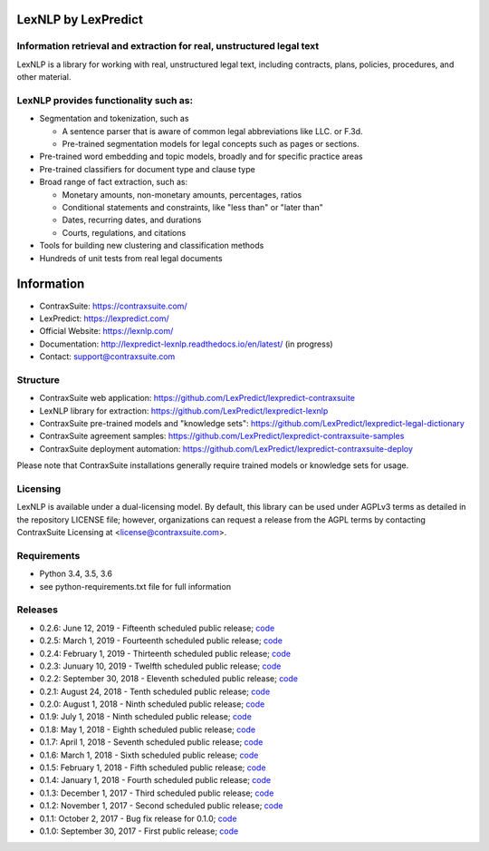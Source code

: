 |Build Status| |Coverage Status| |image2| |Docs|

LexNLP by LexPredict
====================

Information retrieval and extraction for real, unstructured legal text
----------------------------------------------------------------------

LexNLP is a library for working with real, unstructured legal text,
including contracts, plans, policies, procedures, and other material.

LexNLP provides functionality such as:
--------------------------------------

-  Segmentation and tokenization, such as

   -  A sentence parser that is aware of common legal abbreviations like
      LLC. or F.3d.
   -  Pre-trained segmentation models for legal concepts such as pages
      or sections.

-  Pre-trained word embedding and topic models, broadly and for specific
   practice areas
-  Pre-trained classifiers for document type and clause type
-  Broad range of fact extraction, such as:

   -  Monetary amounts, non-monetary amounts, percentages, ratios
   -  Conditional statements and constraints, like "less than" or "later
      than"
   -  Dates, recurring dates, and durations
   -  Courts, regulations, and citations

-  Tools for building new clustering and classification methods
-  Hundreds of unit tests from real legal documents

.. figure:: https://s3.amazonaws.com/lexpredict.com-marketing/graphics/lexpredict_lexnlp_logo_horizontal_1.png
   :alt: Logo

Information
===========

-  ContraxSuite: https://contraxsuite.com/
-  LexPredict: https://lexpredict.com/
-  Official Website: https://lexnlp.com/
-  Documentation: http://lexpredict-lexnlp.readthedocs.io/en/latest/
   (in progress)
-  Contact: support@contraxsuite.com

Structure
---------

-  ContraxSuite web application:
   https://github.com/LexPredict/lexpredict-contraxsuite
-  LexNLP library for extraction:
   https://github.com/LexPredict/lexpredict-lexnlp
-  ContraxSuite pre-trained models and "knowledge sets":
   https://github.com/LexPredict/lexpredict-legal-dictionary
-  ContraxSuite agreement samples:
   https://github.com/LexPredict/lexpredict-contraxsuite-samples
-  ContraxSuite deployment automation:
   https://github.com/LexPredict/lexpredict-contraxsuite-deploy

Please note that ContraxSuite installations generally require trained models
or knowledge sets for usage.

Licensing
---------

LexNLP is available under a dual-licensing model. By default, this
library can be used under AGPLv3 terms as detailed in the repository
LICENSE file; however, organizations can request a release from the AGPL
terms by contacting ContraxSuite Licensing at
<license@contraxsuite.com>.

Requirements
---------

-  Python 3.4, 3.5, 3.6
-  see python-requirements.txt file for full information

Releases
--------

-  0.2.6: June 12, 2019 - Fifteenth scheduled public release;
   `code <https://github.com/LexPredict/lexpredict-lexnlp/tree/0.2.6>`__
-  0.2.5: March 1, 2019 - Fourteenth scheduled public release;
   `code <https://github.com/LexPredict/lexpredict-lexnlp/tree/0.2.5>`__
-  0.2.4: February 1, 2019 - Thirteenth scheduled public release;
   `code <https://github.com/LexPredict/lexpredict-lexnlp/tree/0.2.4>`__
-  0.2.3: Junuary 10, 2019 - Twelfth scheduled public release;
   `code <https://github.com/LexPredict/lexpredict-lexnlp/tree/0.2.3>`__
-  0.2.2: September 30, 2018 - Eleventh scheduled public release;
   `code <https://github.com/LexPredict/lexpredict-lexnlp/tree/0.2.2>`__
-  0.2.1: August 24, 2018 - Tenth scheduled public release;
   `code <https://github.com/LexPredict/lexpredict-lexnlp/tree/0.2.1>`__
-  0.2.0: August 1, 2018 - Ninth scheduled public release;
   `code <https://github.com/LexPredict/lexpredict-lexnlp/tree/0.2.0>`__
-  0.1.9: July 1, 2018 - Ninth scheduled public release;
   `code <https://github.com/LexPredict/lexpredict-lexnlp/tree/0.1.9>`__
-  0.1.8: May 1, 2018 - Eighth scheduled public release;
   `code <https://github.com/LexPredict/lexpredict-lexnlp/tree/0.1.8>`__
-  0.1.7: April 1, 2018 - Seventh scheduled public release;
   `code <https://github.com/LexPredict/lexpredict-lexnlp/tree/0.1.7>`__
-  0.1.6: March 1, 2018 - Sixth scheduled public release;
   `code <https://github.com/LexPredict/lexpredict-lexnlp/tree/0.1.6>`__
-  0.1.5: February 1, 2018 - Fifth scheduled public release;
   `code <https://github.com/LexPredict/lexpredict-lexnlp/tree/0.1.5>`__
-  0.1.4: January 1, 2018 - Fourth scheduled public release;
   `code <https://github.com/LexPredict/lexpredict-lexnlp/tree/0.1.4>`__
-  0.1.3: December 1, 2017 - Third scheduled public release;
   `code <https://github.com/LexPredict/lexpredict-lexnlp/tree/0.1.3>`__
-  0.1.2: November 1, 2017 - Second scheduled public release;
   `code <https://github.com/LexPredict/lexpredict-lexnlp/tree/0.1.2>`__
-  0.1.1: October 2, 2017 - Bug fix release for 0.1.0;
   `code <https://github.com/LexPredict/lexpredict-lexnlp/tree/0.1.1>`__
-  0.1.0: September 30, 2017 - First public release;
   `code <https://github.com/LexPredict/lexpredict-lexnlp/tree/0.1.0>`__

.. |Build Status| image:: https://travis-ci.org/LexPredict/lexpredict-lexnlp.svg?branch=master
   :target: https://travis-ci.org/LexPredict/lexpredict-lexnlp
.. |Coverage Status| image:: https://coveralls.io/repos/github/LexPredict/lexpredict-lexnlp/badge.svg?branch=master
   :target: https://coveralls.io/github/LexPredict/lexpredict-lexnlp?branch=0.1.8
.. |image2| image:: https://tokei.rs/b1/github/lexpredict/lexpredict-lexnlp?category=code
   :target: https://github.com/lexpredict/lexpredict-lexnlp
.. |Docs| image:: https://readthedocs.org/projects/lexpredict-lexnlp/badge/?version=docs-0.1.6
   :target: http://lexpredict-lexnlp.readthedocs.io/en/docs-0.1.6/
